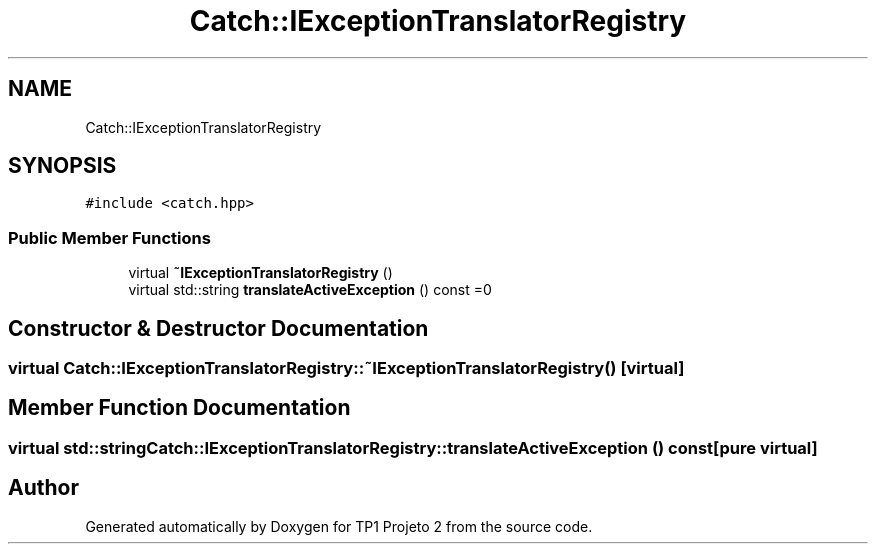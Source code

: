 .TH "Catch::IExceptionTranslatorRegistry" 3 "Mon Jun 19 2017" "TP1 Projeto 2" \" -*- nroff -*-
.ad l
.nh
.SH NAME
Catch::IExceptionTranslatorRegistry
.SH SYNOPSIS
.br
.PP
.PP
\fC#include <catch\&.hpp>\fP
.SS "Public Member Functions"

.in +1c
.ti -1c
.RI "virtual \fB~IExceptionTranslatorRegistry\fP ()"
.br
.ti -1c
.RI "virtual std::string \fBtranslateActiveException\fP () const =0"
.br
.in -1c
.SH "Constructor & Destructor Documentation"
.PP 
.SS "virtual Catch::IExceptionTranslatorRegistry::~IExceptionTranslatorRegistry ()\fC [virtual]\fP"

.SH "Member Function Documentation"
.PP 
.SS "virtual std::string Catch::IExceptionTranslatorRegistry::translateActiveException () const\fC [pure virtual]\fP"


.SH "Author"
.PP 
Generated automatically by Doxygen for TP1 Projeto 2 from the source code\&.
